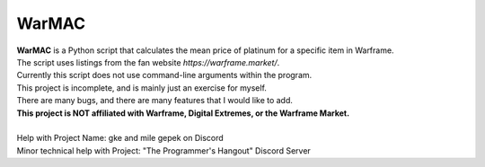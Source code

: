WarMAC
=======

| **WarMAC** is a Python script that calculates the mean price of platinum for a specific item in Warframe.
| The script uses listings from the fan website *https://warframe.market/*.
| Currently this script does not use command-line arguments within the program.
| This project is incomplete, and is mainly just an exercise for myself.
| There are many bugs, and there are many features that I would like to add.
| **This project is NOT affiliated with Warframe, Digital Extremes, or the Warframe Market.**
| 
| Help with Project Name: gke and mile gepek on Discord
| Minor technical help with Project: "The Programmer's Hangout" Discord Server
